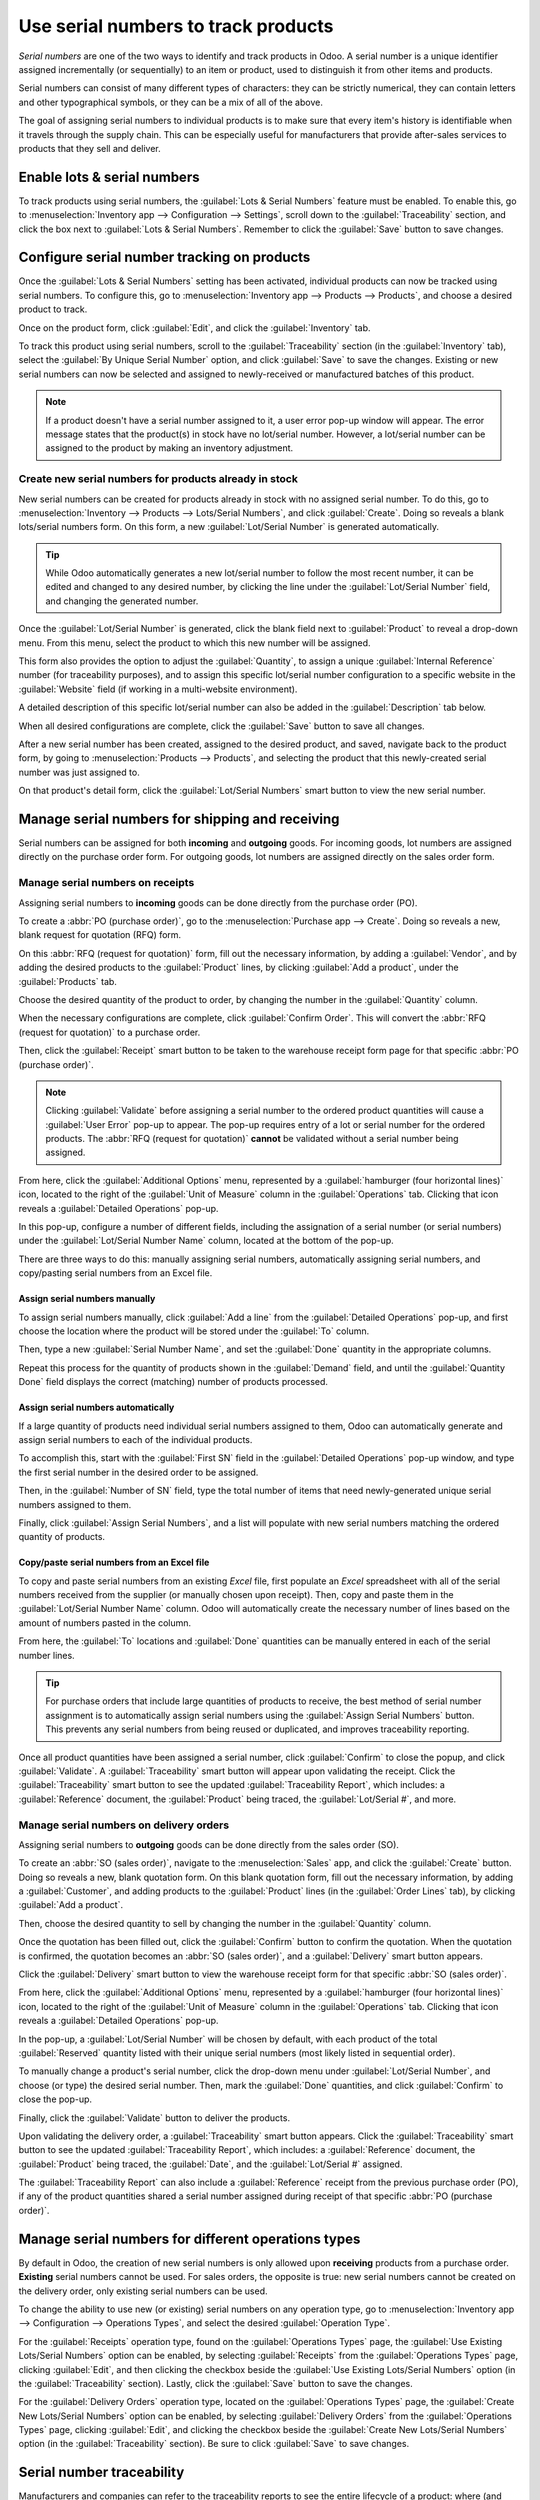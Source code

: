 ====================================
Use serial numbers to track products
====================================

*Serial numbers* are one of the two ways to identify and track products in Odoo. A serial number is
a unique identifier assigned incrementally (or sequentially) to an item or product, used to
distinguish it from other items and products.

Serial numbers can consist of many different types of characters: they can be strictly numerical,
they can contain letters and other typographical symbols, or they can be a mix of all of the above.

The goal of assigning serial numbers to individual products is to make sure that every item's
history is identifiable when it travels through the supply chain. This can be especially useful for
manufacturers that provide after-sales services to products that they sell and deliver.

.. seealso::
   :doc:`/applications/inventory_and_mrp/inventory/management/lots_serial_numbers/lots`

Enable lots & serial numbers
============================

To track products using serial numbers, the :guilabel:`Lots & Serial Numbers` feature must be
enabled. To enable this, go to :menuselection:`Inventory app --> Configuration --> Settings`, scroll
down to the :guilabel:`Traceability` section, and click the box next to :guilabel:`Lots & Serial
Numbers`. Remember to click the :guilabel:`Save` button to save changes.

.. image:: serial_numbers/serial-numbers-enabled-setting.png
   :align: center
   :alt: Enabled lots and serial numbers setting.

Configure serial number tracking on products
============================================

Once the :guilabel:`Lots & Serial Numbers` setting has been activated, individual products can now
be tracked using serial numbers. To configure this, go to :menuselection:`Inventory app --> Products
--> Products`, and choose a desired product to track.

Once on the product form, click :guilabel:`Edit`, and click the :guilabel:`Inventory` tab.

To track this product using serial numbers, scroll to the :guilabel:`Traceability` section (in the
:guilabel:`Inventory` tab), select the :guilabel:`By Unique Serial Number` option, and click
:guilabel:`Save` to save the changes. Existing or new serial numbers can now be selected and
assigned to newly-received or manufactured batches of this product.

.. image:: serial_numbers/serial-numbers-product-tracking.png
   :align: center
   :alt: Enabled serial number tracking on product form.

.. note::
   If a product doesn't have a serial number assigned to it, a user error pop-up window will appear.
   The error message states that the product(s) in stock have no lot/serial number. However, a
   lot/serial number can be assigned to the product by making an inventory adjustment.

Create new serial numbers for products already in stock
-------------------------------------------------------

New serial numbers can be created for products already in stock with no assigned serial number. To
do this, go to :menuselection:`Inventory --> Products --> Lots/Serial Numbers`, and click
:guilabel:`Create`. Doing so reveals a blank lots/serial numbers form. On this form, a new
:guilabel:`Lot/Serial Number` is generated automatically.

.. tip::
   While Odoo automatically generates a new lot/serial number to follow the most recent number, it
   can be edited and changed to any desired number, by clicking the line under the
   :guilabel:`Lot/Serial Number` field, and changing the generated number.

Once the :guilabel:`Lot/Serial Number` is generated, click the blank field next to
:guilabel:`Product` to reveal a drop-down menu. From this menu, select the product to which this new
number will be assigned.

This form also provides the option to adjust the :guilabel:`Quantity`, to assign a unique
:guilabel:`Internal Reference` number (for traceability purposes), and to assign this specific
lot/serial number configuration to a specific website in the :guilabel:`Website` field (if working
in a multi-website environment).

A detailed description of this specific lot/serial number can also be added in the
:guilabel:`Description` tab below.

When all desired configurations are complete, click the :guilabel:`Save` button to save all changes.

.. image:: serial_numbers/serial-numbers-new-serial-number.png
   :align: center
   :alt: New serial number created for existing product stock.

After a new serial number has been created, assigned to the desired product, and saved, navigate
back to the product form, by going to :menuselection:`Products --> Products`, and selecting the
product that this newly-created serial number was just assigned to.

On that product's detail form, click the :guilabel:`Lot/Serial Numbers` smart button to view the new
serial number.

Manage serial numbers for shipping and receiving
================================================

Serial numbers can be assigned for both **incoming** and **outgoing** goods. For incoming goods, lot
numbers are assigned directly on the purchase order form. For outgoing goods, lot numbers are
assigned directly on the sales order form.

Manage serial numbers on receipts
---------------------------------

Assigning serial numbers to **incoming** goods can be done directly from the purchase order (PO).

To create a :abbr:`PO (purchase order)`, go to the :menuselection:`Purchase app --> Create`. Doing
so reveals a new, blank request for quotation (RFQ) form.

On this :abbr:`RFQ (request for quotation)` form, fill out the necessary information, by adding a
:guilabel:`Vendor`, and by adding the desired products to the :guilabel:`Product` lines, by clicking
:guilabel:`Add a product`, under the :guilabel:`Products` tab.

Choose the desired quantity of the product to order, by changing the number in the
:guilabel:`Quantity` column.

When the necessary configurations are complete, click :guilabel:`Confirm Order`. This will convert
the :abbr:`RFQ (request for quotation)` to a purchase order.

Then, click the :guilabel:`Receipt` smart button to be taken to the warehouse receipt form page for
that specific :abbr:`PO (purchase order)`.

.. note::
   Clicking :guilabel:`Validate` before assigning a serial number to the ordered product quantities
   will cause a :guilabel:`User Error` pop-up to appear. The pop-up requires entry of a lot or
   serial number for the ordered products. The :abbr:`RFQ (request for quotation)` **cannot** be
   validated without a serial number being assigned.

.. image:: serial_numbers/serial-numbers-user-error-popup.png
   :align: center
   :alt: User error popup prompting serial number entry.

From here, click the :guilabel:`Additional Options` menu, represented by a :guilabel:`hamburger
(four horizontal lines)` icon, located to the right of the :guilabel:`Unit of Measure` column in the
:guilabel:`Operations` tab. Clicking that icon reveals a :guilabel:`Detailed Operations` pop-up.

In this pop-up, configure a number of different fields, including the assignation of a serial number
(or serial numbers) under the :guilabel:`Lot/Serial Number Name` column, located at the bottom of
the pop-up.

There are three ways to do this: manually assigning serial numbers, automatically assigning serial
numbers, and copy/pasting serial numbers from an Excel file.

Assign serial numbers manually
~~~~~~~~~~~~~~~~~~~~~~~~~~~~~~

To assign serial numbers manually, click :guilabel:`Add a line` from the :guilabel:`Detailed
Operations` pop-up, and first choose the location where the product will be stored under the
:guilabel:`To` column.

Then, type a new :guilabel:`Serial Number Name`, and set the :guilabel:`Done` quantity in the
appropriate columns.

Repeat this process for the quantity of products shown in the :guilabel:`Demand` field, and until
the :guilabel:`Quantity Done` field displays the correct (matching) number of products processed.

Assign serial numbers automatically
~~~~~~~~~~~~~~~~~~~~~~~~~~~~~~~~~~~

If a large quantity of products need individual serial numbers assigned to them, Odoo can
automatically generate and assign serial numbers to each of the individual products.

To accomplish this, start with the :guilabel:`First SN` field in the :guilabel:`Detailed Operations`
pop-up window, and type the first serial number in the desired order to be assigned.

Then, in the :guilabel:`Number of SN` field, type the total number of items that need
newly-generated unique serial numbers assigned to them.

Finally, click :guilabel:`Assign Serial Numbers`, and a list will populate with new serial numbers
matching the ordered quantity of products.

.. image:: serial_numbers/serial-numbers-auto-assign-sn.png
   :align: center
   :alt: Automatic serial number assignment in detailed operations popup.

Copy/paste serial numbers from an Excel file
~~~~~~~~~~~~~~~~~~~~~~~~~~~~~~~~~~~~~~~~~~~~

To copy and paste serial numbers from an existing *Excel* file, first populate an *Excel*
spreadsheet with all of the serial numbers received from the supplier (or manually chosen upon
receipt). Then, copy and paste them in the :guilabel:`Lot/Serial Number Name` column. Odoo will
automatically create the necessary number of lines based on the amount of numbers pasted in the
column.

From here, the :guilabel:`To` locations and :guilabel:`Done` quantities can be manually entered in
each of the serial number lines.

.. image:: serial_numbers/serial-numbers-excel-spreadsheet.png
   :align: center
   :alt: List of serial numbers copied in Excel spreadsheet.

.. tip::
   For purchase orders that include large quantities of products to receive, the best method of
   serial number assignment is to automatically assign serial numbers using the :guilabel:`Assign
   Serial Numbers` button. This prevents any serial numbers from being reused or duplicated, and
   improves traceability reporting.

Once all product quantities have been assigned a serial number, click :guilabel:`Confirm` to close
the popup, and click :guilabel:`Validate`. A :guilabel:`Traceability` smart button will appear upon
validating the receipt. Click the :guilabel:`Traceability` smart button to see the updated
:guilabel:`Traceability Report`, which includes: a :guilabel:`Reference` document, the
:guilabel:`Product` being traced, the :guilabel:`Lot/Serial #`, and more.

Manage serial numbers on delivery orders
----------------------------------------

Assigning serial numbers to **outgoing** goods can be done directly from the sales order (SO).

To create an :abbr:`SO (sales order)`, navigate to the :menuselection:`Sales` app, and click the
:guilabel:`Create` button. Doing so reveals a new, blank quotation form. On this blank quotation
form, fill out the necessary information, by adding a :guilabel:`Customer`, and adding products to
the :guilabel:`Product` lines (in the :guilabel:`Order Lines` tab), by clicking :guilabel:`Add a
product`.

Then, choose the desired quantity to sell by changing the number in the :guilabel:`Quantity` column.

Once the quotation has been filled out, click the :guilabel:`Confirm` button to confirm the
quotation. When the quotation is confirmed, the quotation becomes an :abbr:`SO (sales order)`, and a
:guilabel:`Delivery` smart button appears.

Click the :guilabel:`Delivery` smart button to view the warehouse receipt form for that specific
:abbr:`SO (sales order)`.

From here, click the :guilabel:`Additional Options` menu, represented by a :guilabel:`hamburger
(four horizontal lines)` icon, located to the right of the :guilabel:`Unit of Measure` column in the
:guilabel:`Operations` tab. Clicking that icon reveals a :guilabel:`Detailed Operations` pop-up.

In the pop-up, a :guilabel:`Lot/Serial Number` will be chosen by default, with each product of the
total :guilabel:`Reserved` quantity listed with their unique serial numbers (most likely listed in
sequential order).

To manually change a product's serial number, click the drop-down menu under :guilabel:`Lot/Serial
Number`, and choose (or type) the desired serial number. Then, mark the :guilabel:`Done` quantities,
and click :guilabel:`Confirm` to close the pop-up.

Finally, click the :guilabel:`Validate` button to deliver the products.

.. image:: serial_numbers/serial-numbers-detailed-operations-popup.png
   :align: center
   :alt: Serial numbers listed in detailed operations popup.

Upon validating the delivery order, a :guilabel:`Traceability` smart button appears. Click the
:guilabel:`Traceability` smart button to see the updated :guilabel:`Traceability Report`, which
includes: a :guilabel:`Reference` document, the :guilabel:`Product` being traced, the
:guilabel:`Date`, and the :guilabel:`Lot/Serial #` assigned.

The :guilabel:`Traceability Report` can also include a :guilabel:`Reference` receipt from the
previous purchase order (PO), if any of the product quantities shared a serial number assigned
during receipt of that specific :abbr:`PO (purchase order)`.

Manage serial numbers for different operations types
====================================================

By default in Odoo, the creation of new serial numbers is only allowed upon **receiving** products
from a purchase order. **Existing** serial numbers cannot be used. For sales orders, the opposite is
true: new serial numbers cannot be created on the delivery order, only existing serial numbers can
be used.

To change the ability to use new (or existing) serial numbers on any operation type, go to
:menuselection:`Inventory app --> Configuration --> Operations Types`, and select the desired
:guilabel:`Operation Type`.

For the :guilabel:`Receipts` operation type, found on the :guilabel:`Operations Types` page, the
:guilabel:`Use Existing Lots/Serial Numbers` option can be enabled, by selecting
:guilabel:`Receipts` from the :guilabel:`Operations Types` page, clicking :guilabel:`Edit`, and then
clicking the checkbox beside the :guilabel:`Use Existing Lots/Serial Numbers` option (in the
:guilabel:`Traceability` section). Lastly, click the :guilabel:`Save` button to save the changes.

For the :guilabel:`Delivery Orders` operation type, located on the :guilabel:`Operations Types`
page, the :guilabel:`Create New Lots/Serial Numbers` option can be enabled, by selecting
:guilabel:`Delivery Orders` from the :guilabel:`Operations Types` page, clicking :guilabel:`Edit`,
and clicking the checkbox beside the :guilabel:`Create New Lots/Serial Numbers` option (in the
:guilabel:`Traceability` section). Be sure to click :guilabel:`Save` to save changes.

.. image:: serial_numbers/serial-numbers-operations-types.png
   :align: center
   :alt: Enabled traceability setting in operations type form.

Serial number traceability
==========================

Manufacturers and companies can refer to the traceability reports to see the entire lifecycle of a
product: where (and when) it came from, where it was stored, and who (and when) it went to.

To see the full traceability of a product, or group by serial numbers, go to
:menuselection:`Inventory app --> Products --> Lots/Serial Numbers`. Doing so reveals the
:guilabel:`Lots/Serial Numbers` page.

From here, products with serial numbers assigned to them will be listed by default, and can be
expanded to show the serial numbers those products have assigned to them.

To group by serial numbers (or lots), first remove any default filters from the search bar in the
upper-right corner. Then, click :guilabel:`Group By`, and select :guilabel:`Add Custom Group`, which
reveals a mini drop-down menu. From this mini drop-down menu, select :guilabel:`Lot/Serial Number`,
and click :guilabel:`Apply`.

Doing so reveals all existing serial numbers and lots, and can be expanded to show all quantities of
products with that assigned number. For unique serial numbers that are not reused, there should be
just one product per serial number.

.. image:: serial_numbers/serial-numbers-reporting-page.png
   :align: center
   :alt: Serial numbers reporting page with drop-down lists.

.. tip::
   For additional information regarding an individual serial number (or lot number), click the line
   item for the serial number to reveal that specific serial number's :guilabel:`Serial Number`
   form. From this form, click the :guilabel:`Location` and :guilabel:`Traceability` smart buttons
   to see all stock on-hand using that serial number, and any operations made using that serial
   number.

.. seealso::
   :doc:`/applications/inventory_and_mrp/inventory/management/lots_serial_numbers/differences`
